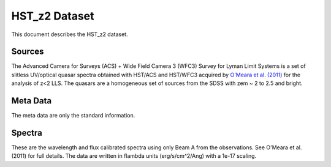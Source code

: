.. highlight:: rest

**************
HST_z2 Dataset
**************

This document describes the HST_z2 dataset.

Sources
=======

The Advanced Camera for Surveys (ACS) + Wide Field Camera 3 (WFC3)
Survey for Lyman Limit Systems
is a set of slitless UV/optical quasar spectra obtained with HST/ACS and
HST/WFC3 acquired by
`O'Meara et al. (2011) <http://adsabs.harvard.edu/abs/2011ApJS..195...16O>`_
for the analysis of z<2 LLS.
The quasars are a homogeneous set of sources from the SDSS with
zem ~ 2 to 2.5 and bright.


Meta Data
=========

The meta data are only the standard information.


Spectra
=======

These are the wavelength and flux calibrated spectra using
only Beam A from the observations. See O'Meara et al. (2011)
for full details.  The data are written in flambda units
(erg/s/cm^2/Ang) with a 1e-17 scaling.
